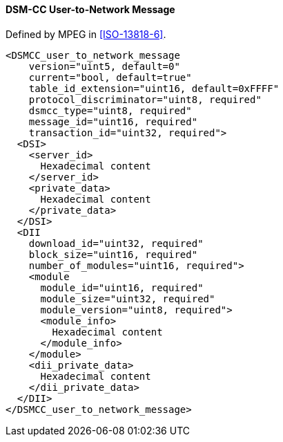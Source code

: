 ==== DSM-CC User-to-Network Message

Defined by MPEG in <<ISO-13818-6>>.

[source,xml]
----
<DSMCC_user_to_network_message
    version="uint5, default=0"
    current="bool, default=true"
    table_id_extension="uint16, default=0xFFFF"
    protocol_discriminator="uint8, required"
    dsmcc_type="uint8, required"
    message_id="uint16, required"
    transaction_id="uint32, required">
  <DSI>
    <server_id>
      Hexadecimal content
    </server_id>
    <private_data>
      Hexadecimal content
    </private_data>
  </DSI>
  <DII
    download_id="uint32, required"
    block_size="uint16, required"
    number_of_modules="uint16, required">
    <module
      module_id="uint16, required"
      module_size="uint32, required"
      module_version="uint8, required">
      <module_info>
        Hexadecimal content
      </module_info>
    </module>
    <dii_private_data>
      Hexadecimal content
    </dii_private_data>
  </DII>
</DSMCC_user_to_network_message>
----
